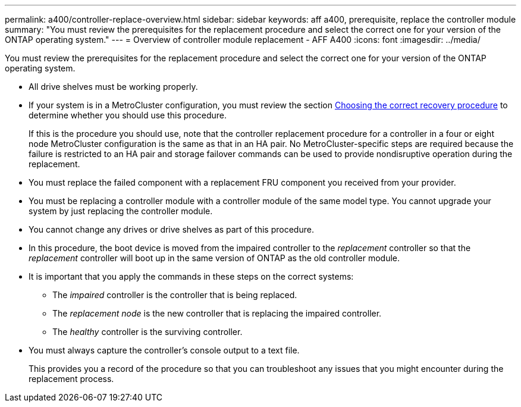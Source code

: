 ---
permalink: a400/controller-replace-overview.html
sidebar: sidebar
keywords: aff a400, prerequisite, replace the controller module
summary: "You must review the prerequisites for the replacement procedure and select the correct one for your version of the ONTAP operating system."
---
= Overview of controller module replacement - AFF A400
:icons: font
:imagesdir: ../media/

[.lead]
You must review the prerequisites for the replacement procedure and select the correct one for your version of the ONTAP operating system.

* All drive shelves must be working properly.
* If your system is in a MetroCluster configuration, you must review the section https://docs.netapp.com/us-en/ontap-metrocluster/disaster-recovery/concept_choosing_the_correct_recovery_procedure_parent_concept.html[Choosing the correct recovery procedure] to determine whether you should use this procedure.
+
If this is the procedure you should use, note that the controller replacement procedure for a controller in a four or eight node MetroCluster configuration is the same as that in an HA pair. No MetroCluster-specific steps are required because the failure is restricted to an HA pair and storage failover commands can be used to provide nondisruptive operation during the replacement.

* You must replace the failed component with a replacement FRU component you received from your provider.
* You must be replacing a controller module with a controller module of the same model type. You cannot upgrade your system by just replacing the controller module.
* You cannot change any drives or drive shelves as part of this procedure.
* In this procedure, the boot device is moved from the impaired controller to the _replacement_ controller so that the _replacement_ controller will boot up in the same version of ONTAP as the old controller module.
* It is important that you apply the commands in these steps on the correct systems:
 ** The _impaired_ controller is the controller that is being replaced.
 ** The _replacement node_ is the new controller that is replacing the impaired controller.
 ** The _healthy_ controller is the surviving controller.
* You must always capture the controller's console output to a text file.
+
This provides you a record of the procedure so that you can troubleshoot any issues that you might encounter during the replacement process.
